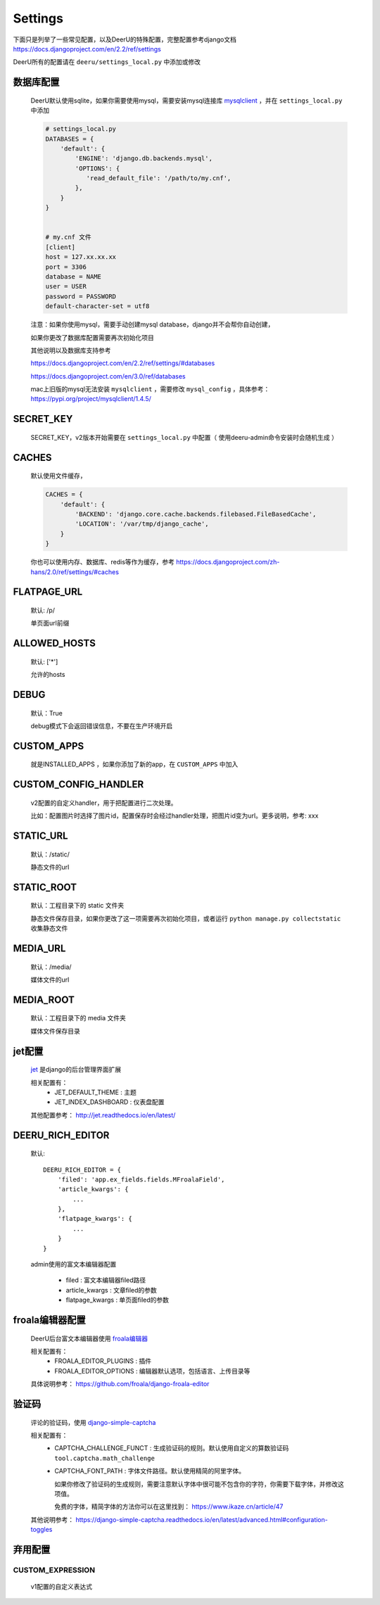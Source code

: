 .. _settings:

================
Settings
================

下面只是列举了一些常见配置，以及DeerU的特殊配置，完整配置参考django文档 https://docs.djangoproject.com/en/2.2/ref/settings

DeerU所有的配置请在 ``deeru/settings_local.py`` 中添加或修改

数据库配置
-----------
    
    DeerU默认使用sqlite，如果你需要使用mysql，需要安装mysql连接库  `mysqlclient <https://pypi.org/project/mysqlclient/>`_  ，并在 ``settings_local.py`` 中添加
    
    .. code-block:: python 
    
        # settings_local.py
        DATABASES = {
            'default': {
                'ENGINE': 'django.db.backends.mysql',
                'OPTIONS': {
                   'read_default_file': '/path/to/my.cnf',
                },
            }
        }
    
    
        # my.cnf 文件
        [client]
        host = 127.xx.xx.xx
        port = 3306
        database = NAME
        user = USER
        password = PASSWORD
        default-character-set = utf8
    
    注意：如果你使用mysql，需要手动创建mysql database，django并不会帮你自动创建，
    
    如果你更改了数据库配置需要再次初始化项目
    
    其他说明以及数据库支持参考
    
    https://docs.djangoproject.com/en/2.2/ref/settings/#databases
    
    https://docs.djangoproject.com/en/3.0/ref/databases

    mac上旧版的mysql无法安装 ``mysqlclient`` ，需要修改 ``mysql_config`` ，具体参考：https://pypi.org/project/mysqlclient/1.4.5/

SECRET_KEY
---------------

    SECRET_KEY，v2版本开始需要在 ``settings_local.py`` 中配置（ 使用deeru-admin命令安装时会随机生成 ）

CACHES
-------------

    默认使用文件缓存，
    
    .. code-block:: python 
    
        CACHES = {
            'default': {
                'BACKEND': 'django.core.cache.backends.filebased.FileBasedCache',
                'LOCATION': '/var/tmp/django_cache',
            }
        }
    
    你也可以使用内存、数据库、redis等作为缓存，参考 https://docs.djangoproject.com/zh-hans/2.0/ref/settings/#caches

FLATPAGE_URL
--------------

    默认: /p/
    
    单页面url前缀

ALLOWED_HOSTS
-------------
    
    默认: ['*']
    
    允许的hosts

DEBUG
----------------
    
    默认：True
    
    debug模式下会返回错误信息，不要在生产环境开启

CUSTOM_APPS
-------------------

    就是INSTALLED_APPS ，如果你添加了新的app，在 ``CUSTOM_APPS`` 中加入

CUSTOM_CONFIG_HANDLER
--------------------------

    v2配置的自定义handler，用于把配置进行二次处理。

    比如：配置图片时选择了图片id，配置保存时会经过handler处理，把图片id变为url。更多说明，参考: xxx

.. _settings-static:

STATIC_URL
-------------

    默认：/static/
    
    静态文件的url

STATIC_ROOT
--------------

    默认：工程目录下的 static 文件夹
    
    静态文件保存目录，如果你更改了这一项需要再次初始化项目，或者运行 ``python manage.py collectstatic`` 收集静态文件

.. _settings-media:

MEDIA_URL
-------------
    
    默认：/media/
    
    媒体文件的url

MEDIA_ROOT
--------------
    
    默认：工程目录下的 media 文件夹
    
    媒体文件保存目录

jet配置
-------------

    `jet <https://github.com/geex-arts/django-jet>`_ 是django的后台管理界面扩展
    
    相关配置有：
      * JET_DEFAULT_THEME : 主题
      * JET_INDEX_DASHBOARD : 仪表盘配置
    
    其他配置参考： http://jet.readthedocs.io/en/latest/

.. _DEERU-RICH-EDITOR:

DEERU_RICH_EDITOR
-----------------------

    默认:: 
    
        DEERU_RICH_EDITOR = {
            'filed': 'app.ex_fields.fields.MFroalaField',
            'article_kwargs': {
                ...
            },
            'flatpage_kwargs': {
                ...
            }
        }

    admin使用的富文本编辑器配置

        * filed : 富文本编辑器filed路径
        * article_kwargs : 文章filed的参数
        * flatpage_kwargs : 单页面filed的参数

froala编辑器配置
------------------

    DeerU后台富文本编辑器使用 `froala编辑器 <https://github.com/froala/django-froala-editor>`_
    
    相关配置有：
      * FROALA_EDITOR_PLUGINS : 插件
      * FROALA_EDITOR_OPTIONS : 编辑器默认选项，包括语言、上传目录等
    
    具体说明参考： https://github.com/froala/django-froala-editor

验证码
-------------
    评论的验证码，使用 `django-simple-captcha <https://django-simple-captcha.readthedocs.io/en/latest/>`_

    相关配置有：
      * CAPTCHA_CHALLENGE_FUNCT : 生成验证码的规则。默认使用自定义的算数验证码 ``tool.captcha.math_challenge``
      * CAPTCHA_FONT_PATH : 字体文件路径。默认使用精简的阿里字体。

        如果你修改了验证码的生成规则，需要注意默认字体中很可能不包含你的字符，你需要下载字体，并修改这项值。

        免费的字体，精简字体的方法你可以在这里找到： https://www.ikaze.cn/article/47

    其他说明参考： https://django-simple-captcha.readthedocs.io/en/latest/advanced.html#configuration-toggles


弃用配置
-------------

CUSTOM_EXPRESSION
^^^^^^^^^^^^^^^^^^^^^^^

    v1配置的自定义表达式